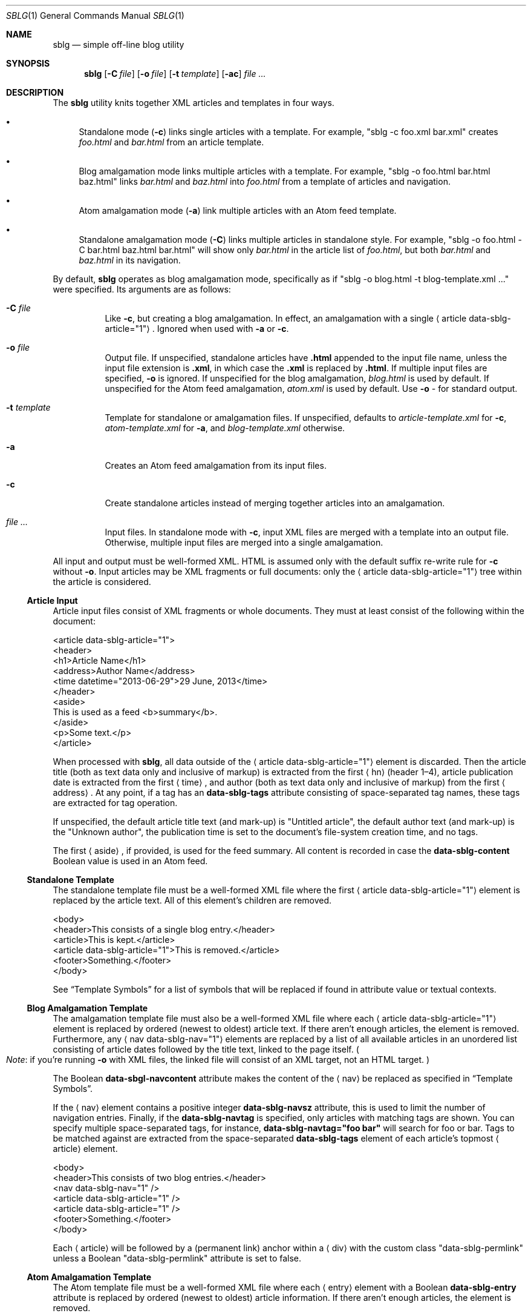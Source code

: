 .\"	$Id$
.\"
.\" Copyright (c) 2013 Kristaps Dzonsons <kristaps@bsd.lv>
.\"
.\" Permission to use, copy, modify, and distribute this software for any
.\" purpose with or without fee is hereby granted, provided that the above
.\" copyright notice and this permission notice appear in all copies.
.\"
.\" THE SOFTWARE IS PROVIDED "AS IS" AND THE AUTHOR DISCLAIMS ALL WARRANTIES
.\" WITH REGARD TO THIS SOFTWARE INCLUDING ALL IMPLIED WARRANTIES OF
.\" MERCHANTABILITY AND FITNESS. IN NO EVENT SHALL THE AUTHOR BE LIABLE FOR
.\" ANY SPECIAL, DIRECT, INDIRECT, OR CONSEQUENTIAL DAMAGES OR ANY DAMAGES
.\" WHATSOEVER RESULTING FROM LOSS OF USE, DATA OR PROFITS, WHETHER IN AN
.\" ACTION OF CONTRACT, NEGLIGENCE OR OTHER TORTIOUS ACTION, ARISING OUT OF
.\" OR IN CONNECTION WITH THE USE OR PERFORMANCE OF THIS SOFTWARE.
.\"
.Dd $Mdocdate$
.Dt SBLG 1
.Os
.Sh NAME
.Nm sblg
.Nd simple off-line blog utility
.Sh SYNOPSIS
.Nm sblg
.Op Fl C Ar file
.Op Fl o Ar file
.Op Fl t Ar template
.Op Fl ac
.Ar
.Sh DESCRIPTION
The
.Nm
utility knits together XML articles and templates in four ways.
.Bl -bullet
.It
Standalone mode
.Pq Fl c
links single articles with a template.
For example,
.Qq sblg -c foo.xml bar.xml
creates
.Pa foo.html
and
.Pa bar.html
from an article template.
.It
Blog amalgamation mode links multiple articles with a template.
For example,
.Qq sblg -o foo.html bar.html baz.html
links
.Pa bar.html
and
.Pa baz.html
into
.Pa foo.html
from a template of articles and navigation.
.It
Atom amalgamation mode
.Pq Fl a
link multiple articles with an Atom feed template.
.It
Standalone amalgamation mode
.Pq Fl C
links multiple articles in standalone style.
For example,
.Qq sblg -o foo.html -C bar.html baz.html bar.html
will show only
.Pa bar.html
in the article list of
.Pa foo.html ,
but both
.Pa bar.html
and
.Pa baz.html
in its navigation.
.El
.Pp
By default,
.Nm
operates as blog amalgamation mode, specifically as if
.Qq sblg -o blog.html -t blog-template.xml ...
were specified.
Its arguments are as follows:
.Bl -tag -width Ds
.It Fl C Ar file
Like
.Fl c ,
but creating a blog amalgamation.
In effect, an amalgamation with a single
.Aq article data-sblg-article="1" .
Ignored when used with
.Fl a
or
.Fl c .
.It Fl o Ar file
Output file.
If unspecified, standalone articles have
.Li .html
appended to the input file name, unless the input file extension is
.Li .xml ,
in which case the
.Li .xml
is replaced by
.Li .html .
If multiple input files are specified,
.Fl o
is ignored.
If unspecified for the blog amalgamation,
.Ar blog.html
is used by default.
If unspecified for the Atom feed amalgamation,
.Ar atom.xml
is used by default.
Use
.Fl o Ar \-
for standard output.
.It Fl t Ar template
Template for standalone or amalgamation files.
If unspecified, defaults to
.Ar article-template.xml
for
.Fl c ,
.Ar atom-template.xml
for
.Fl a ,
and
.Ar blog-template.xml
otherwise.
.It Fl a
Creates an Atom feed amalgamation from its input files.
.It Fl c
Create standalone articles instead of merging together articles into an
amalgamation.
.It Ar
Input files.
In standalone mode with
.Fl c ,
input XML files are merged with a template into an output file.
Otherwise, multiple input files are merged into a single amalgamation.
.El
.Pp
All input and output must be well-formed XML.
HTML is assumed only with the default suffix re-write rule for
.Fl c
without
.Fl o .
Input articles may be XML fragments or full documents: only the
.Aq article data-sblg-article="1"
tree within the article is considered.
.Ss Article Input
Article input files consist of XML fragments or whole documents.
They must at least consist of the following within the document:
.Bd -literal
<article data-sblg-article="1">
  <header>
    <h1>Article Name</h1>
    <address>Author Name</address>
    <time datetime="2013-06-29">29 June, 2013</time>
  </header>
  <aside>
    This is used as a feed <b>summary</b>.
  </aside>
  <p>Some text.</p>
</article>
.Ed
.Pp
When processed with
.Nm ,
all data outside of the
.Aq article data-sblg-article="1"
element is discarded.
Then the article title (both as text data only and inclusive of markup)
is extracted from the first
.Aq hn
.Pq header 1\(en4 ,
article publication date is extracted from the first
.Aq time ,
and author (both as text data only and inclusive of markup) from the
first
.Aq address .
At any point, if a tag has an
.Li data-sblg-tags
attribute consisting of space-separated tag names, these tags are
extracted for tag operation.
.Pp
If unspecified, the default article title text (and mark-up) is
.Qq Untitled article ,
the default author text (and mark-up) is the
.Qq Unknown author ,
the publication time is set to the document's file-system creation time,
and no tags.
.Pp
The first
.Aq aside ,
if provided, is used for the feed summary.
All content is recorded in case the
.Li data-sblg-content
Boolean value is used in an Atom feed.
.Ss Standalone Template
The standalone template file must be a well-formed XML file where the
first
.Aq article data-sblg-article="1"
element is replaced by the article text.
All of this element's children are removed.
.Bd -literal
<body>
  <header>This consists of a single blog entry.</header>
  <article>This is kept.</article>
  <article data-sblg-article="1">This is removed.</article>
  <footer>Something.</footer>
</body>
.Ed
.Pp
See
.Sx Template Symbols
for a list of symbols that will be replaced if found in attribute value
or textual contexts.
.Ss Blog Amalgamation Template
The amalgamation template file must also be a well-formed XML file where
each
.Aq article data-sblg-article="1"
element is replaced by ordered (newest to oldest) article text.
If there aren't enough articles, the element is removed.
Furthermore, any
.Aq nav data-sblg-nav="1"
elements are replaced by a list of all available articles in an
unordered list consisting of article dates followed by the title text,
linked to the page itself.
.Po
.Em Note :
if you're running
.Fl o
with XML files, the linked file will consist of an XML target, not
an HTML target.
.Pc
.Pp
The Boolean
.Li data-sbgl-navcontent
attribute makes the content of the
.Aq nav
be replaced as specified in
.Sx Template Symbols .
.Pp
If the
.Aq nav
element contains a positive integer
.Li data-sblg-navsz
attribute, this is used to limit the number of navigation entries.
Finally, if the
.Li data-sblg-navtag
is specified, only articles with matching tags are shown.
You can specify multiple space-separated tags, for instance,
.Li data-sblg-navtag="foo bar"
will search for foo or bar.
Tags to be matched against are extracted from the space-separated
.Li data-sblg-tags
element of each article's topmost
.Aq article
element.
.Bd -literal
<body>
  <header>This consists of two blog entries.</header>
  <nav data-sblg-nav="1" />
  <article data-sblg-article="1" />
  <article data-sblg-article="1" />
  <footer>Something.</footer>
</body>
.Ed
.Pp
Each
.Aq article
will be followed by a
.Pq permanent link
anchor within a
.Aq div
with the custom class
.Qq data-sblg-permlink
unless a Boolean
.Qq data-sblg-permlink
attribute is set to false.
.Ss Atom Amalgamation Template
The Atom template file must be a well-formed XML file where each
.Aq entry
element with a Boolean
.Li data-sblg-entry
attribute is replaced by ordered (newest to oldest) article information.
If there aren't enough articles, the element is removed.
.Bd -literal
<?xml version="1.0" encoding="utf-8"?>
<feed xmlns="http://www.w3.org/2005/Atom">
  <title>Example Feed</title>
  <link href="http://example.org/feed/" rel="self" />
  <link href="http://example.org/" />
  <updated data-sblg-updated="1" />
  <id data-sblg-id="1" />
  <entry data-sblg-entry="1" />
  <entry data-sblg-entry="1" />
  <entry data-sblg-entry="1" />
</feed>
.Ed
.Pp
The
.Aq updated
element with a Boolean
.Li data-sblg-updated
attribute is replaced with the newest article date (or the current date,
if no articles are listed).
The
.Aq id
element with a Boolean
.Li data-sblg-id
attributed is replaced with an identifier in the form of
.Li tag:domain,2013:path ,
where the domain is initialised to the current domain or extracted from
the
.Aq link
to the self.
The path is also extracted from the self
.Aq link ,
initialised to the root path
.Sq \&/ .
.Pp
Each
.Aq entry
element with a Boolean
.Li data-sblg-entry
attribute is filled in with a
.Aq title ,
.Aq id
.Pq in tag format ,
.Aq author ,
HTML
.Aq summary
.Pq if specified in the article as an Ao aside Ac ,
and alternate
.Aq link .
If the
.Ar entry
element contains a false
.Li data-sblg-altlink
Boolean attribute, the alternate
.Aq link
is not printed.
Furthermore, if a true
.Li data-sblg-content
Boolean attribute exists, the article's contents (everything within the
.Aq article data-sblg-article="1" )
are inlined within a
.Aq content
element with type
.Li html .
.Ss Template Symbols
Within the template for
.Fl c
or
.Fl C ,
or in an amalgamation navigation entry having
.Li data-sblg-navcontents="1" ,
the following special strings are replaced:
.Bl -tag -width -Ds
.It Li ${sblg-aside}
The article's first aside with markup.
.It Li ${sblg-asidetext}
The article's first aside, textual parts only.
.It Li ${sblg-author}
The article's author with markup.
.It Li ${sblg-authortext}
The article's author, textual parts only
.It Li ${sblg-base}
The full filename (including directory) with the last suffix part
chopped off.
This shouldn't be confused with
.Xr basename 3 .
.It Li ${sblg-date}
The publication date.
.It Li ${sblg-first-base}
In an amalgamation mode, the first (newest) base name.
.It Li ${sblg-last-base}
In an amalgamation mode, the last (oldest) base name.
.It Li ${sblg-next-base}
In an amalgamation mode, the next base name when chronologically ordered
from newest to oldest, wrapping back to the beginning for the last.
.It Li ${sblg-prev-base}
In an amalgamation mode, the previous base name when chronologically
ordered from newest to oldest, wrapping back to the beginning for the
last.
.It Li ${sblg-source}
The source file when passed for parsing.
.It Li ${sblg-title}
The article title with markup.
.It Li ${sblg-titletext}
The article title, textual parts only.
.It Li ${sblg-url}
The output filename, which might be empty if
.Nm
output is standar output.
To prevent ambiguity, this is always empty in
.Aq nav data-sblg-nav="1"
contexts.
.El
.Pp
Be careful in using these: the contents are copied directly, so if
specifying a value within an HTML attribute that has a double-quote, the
attribute will be prematurely closed.
.Sh FILES
.Bl -tag -width Ds
.It Pa article-template.xml
Default template for creating articles with
.Fl c .
.It Pa atom-template.xml
Default template for creating atom feeds with
.Fl a .
.It Pa blog-template.xml
Default template for creating a front page.
.El
.Sh EXIT STATUS
.Ex -std
.Sh EXAMPLES
First, create standalone HTML5 files from article fragments.
An
.Pa article-template.xml
file is assumed to exist.
.Pp
.Dl % sblg -c article1.xml article2.xml
.Pp
Next, merge formatted files into a front page.
A
.Pa blog-template.xml
file is assumed to exist.
.Pp
.Dl % sblg -o index.html article1.html article2.html
.Sh STANDARDS
Input files and templates must be properly-formed XML files.
Output files are guranteed to be XML as well.
The Atom file template must be well-formed; output is guaranteed to
satisfy the Atom 1.0 and Tag ID standards.
.Sh AUTHORS
The
.Nm
utility was written by
.An Kristaps Dzonsons ,
.Mt kristaps@bsd.lv .
.Sh CAVEATS
Boolean XML values must have an attribute specified.
In other words,
.Aq foo bar="1"
is valid, while
.Aq foo bar
is not.
